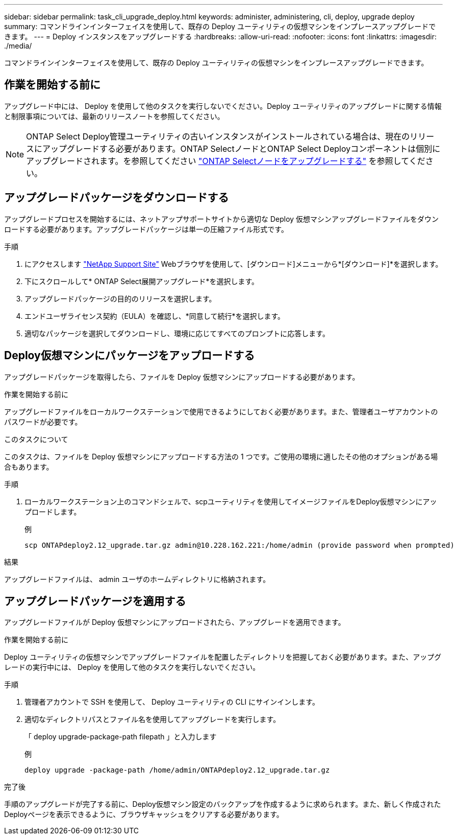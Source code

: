 ---
sidebar: sidebar 
permalink: task_cli_upgrade_deploy.html 
keywords: administer, administering, cli, deploy, upgrade deploy 
summary: コマンドラインインターフェイスを使用して、既存の Deploy ユーティリティの仮想マシンをインプレースアップグレードできます。 
---
= Deploy インスタンスをアップグレードする
:hardbreaks:
:allow-uri-read: 
:nofooter: 
:icons: font
:linkattrs: 
:imagesdir: ./media/


[role="lead"]
コマンドラインインターフェイスを使用して、既存の Deploy ユーティリティの仮想マシンをインプレースアップグレードできます。



== 作業を開始する前に

アップグレード中には、 Deploy を使用して他のタスクを実行しないでください。Deploy ユーティリティのアップグレードに関する情報と制限事項については、最新のリリースノートを参照してください。


NOTE: ONTAP Select Deploy管理ユーティリティの古いインスタンスがインストールされている場合は、現在のリリースにアップグレードする必要があります。ONTAP SelectノードとONTAP Select Deployコンポーネントは個別にアップグレードされます。を参照してください link:concept_adm_upgrading_nodes.html["ONTAP Selectノードをアップグレードする"^] を参照してください。



== アップグレードパッケージをダウンロードする

アップグレードプロセスを開始するには、ネットアップサポートサイトから適切な Deploy 仮想マシンアップグレードファイルをダウンロードする必要があります。アップグレードパッケージは単一の圧縮ファイル形式です。

.手順
. にアクセスします link:https://mysupport.netapp.com/site/["NetApp Support Site"^] Webブラウザを使用して、[ダウンロード]メニューから*[ダウンロード]*を選択します。
. 下にスクロールして* ONTAP Select展開アップグレード*を選択します。
. アップグレードパッケージの目的のリリースを選択します。
. エンドユーザライセンス契約（EULA）を確認し、*同意して続行*を選択します。
. 適切なパッケージを選択してダウンロードし、環境に応じてすべてのプロンプトに応答します。




== Deploy仮想マシンにパッケージをアップロードする

アップグレードパッケージを取得したら、ファイルを Deploy 仮想マシンにアップロードする必要があります。

.作業を開始する前に
アップグレードファイルをローカルワークステーションで使用できるようにしておく必要があります。また、管理者ユーザアカウントのパスワードが必要です。

.このタスクについて
このタスクは、ファイルを Deploy 仮想マシンにアップロードする方法の 1 つです。ご使用の環境に適したその他のオプションがある場合もあります。

.手順
. ローカルワークステーション上のコマンドシェルで、scpユーティリティを使用してイメージファイルをDeploy仮想マシンにアップロードします。
+
例

+
....
scp ONTAPdeploy2.12_upgrade.tar.gz admin@10.228.162.221:/home/admin (provide password when prompted)
....


.結果
アップグレードファイルは、 admin ユーザのホームディレクトリに格納されます。



== アップグレードパッケージを適用する

アップグレードファイルが Deploy 仮想マシンにアップロードされたら、アップグレードを適用できます。

.作業を開始する前に
Deploy ユーティリティの仮想マシンでアップグレードファイルを配置したディレクトリを把握しておく必要があります。また、アップグレードの実行中には、 Deploy を使用して他のタスクを実行しないでください。

.手順
. 管理者アカウントで SSH を使用して、 Deploy ユーティリティの CLI にサインインします。
. 適切なディレクトリパスとファイル名を使用してアップグレードを実行します。
+
「 deploy upgrade-package-path filepath 」と入力します

+
例

+
....
deploy upgrade -package-path /home/admin/ONTAPdeploy2.12_upgrade.tar.gz
....


.完了後
手順のアップグレードが完了する前に、Deploy仮想マシン設定のバックアップを作成するように求められます。また、新しく作成されたDeployページを表示できるように、ブラウザキャッシュをクリアする必要があります。
